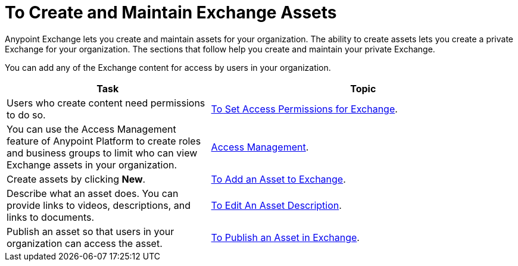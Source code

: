 = To Create and Maintain Exchange Assets
:keywords: exchange, anypoint exchange, create, maintain, assets

Anypoint Exchange lets you create and maintain assets for your organization. The ability to create assets lets you create a
private Exchange for your organization. The sections that follow help you create and maintain your private Exchange.

You can add any of the Exchange content for access by users in your organization.

[%header,cols="40a,60a"]
|===
|Task |Topic
|Users who create content need permissions to do so. |link:/anypoint-exchange/ex2-permissions[To Set Access Permissions for Exchange].
|You can use the Access Management feature of Anypoint Platform to create roles and business groups to limit who can view Exchange assets in your organization. |link:https://docs.mulesoft.com/access-management/[Access Management].
|Create assets by clicking *New*. |link:/anypoint-exchange/ex2-add-asset[To Add an Asset to Exchange].
|Describe what an asset does. You can provide links to videos, descriptions, and links to documents. |link:/anypoint-exchange/ex2-editor[To Edit An Asset Description].
|Publish an asset so that users in your organization can access the asset. |link:/anypoint-exchange/ex2-publish-share[To Publish an Asset in Exchange].
|===
